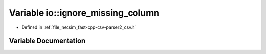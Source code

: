 .. _variable_io__ignore_missing_column:

Variable io::ignore_missing_column
==================================

- Defined in :ref:`file_necsim_fast-cpp-csv-parser2_csv.h`


Variable Documentation
----------------------


.. doxygenvariable:: io::ignore_missing_column
